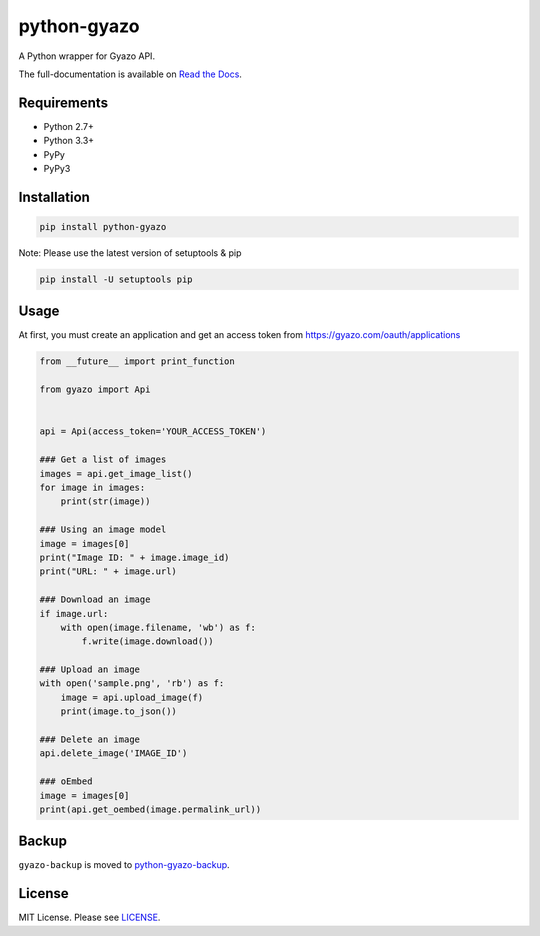 python-gyazo
============
.. image:: https://badge.fury.io/py/python-gyazo.svg
   :target: https://pypi.python.org/pypi/python-gyazo/
   :alt: PyPI version
.. image:: https://img.shields.io/pypi/pyversions/python-gyazo.svg
   :target: https://pypi.python.org/pypi/python-gyazo/
   :alt: PyPI Python versions
.. image:: https://travis-ci.org/ymyzk/python-gyazo.svg?branch=master
   :target: https://travis-ci.org/ymyzk/python-gyazo
   :alt: Build Status
.. image:: https://readthedocs.org/projects/python-gyazo/badge/?version=latest
   :target: https://python-gyazo.readthedocs.io/
   :alt: Documentation Status
.. image:: https://codeclimate.com/github/ymyzk/python-gyazo/badges/gpa.svg
   :target: https://codeclimate.com/github/ymyzk/python-gyazo
   :alt: Code Climate
.. image:: https://coveralls.io/repos/ymyzk/python-gyazo/badge.svg?branch=master
   :target: https://coveralls.io/r/ymyzk/python-gyazo?branch=master
   :alt: Coverage Status

A Python wrapper for Gyazo API.

The full-documentation is available on `Read the Docs`_.

Requirements
------------
* Python 2.7+
* Python 3.3+
* PyPy
* PyPy3

Installation
------------
.. code-block:: shell

   pip install python-gyazo

Note: Please use the latest version of setuptools & pip

.. code-block:: shell

   pip install -U setuptools pip


Usage
-----
At first, you must create an application and get an access token from https://gyazo.com/oauth/applications

.. code-block:: python

   from __future__ import print_function

   from gyazo import Api


   api = Api(access_token='YOUR_ACCESS_TOKEN')

   ### Get a list of images
   images = api.get_image_list()
   for image in images:
       print(str(image))

   ### Using an image model
   image = images[0]
   print("Image ID: " + image.image_id)
   print("URL: " + image.url)

   ### Download an image
   if image.url:
       with open(image.filename, 'wb') as f:
           f.write(image.download())

   ### Upload an image
   with open('sample.png', 'rb') as f:
       image = api.upload_image(f)
       print(image.to_json())

   ### Delete an image
   api.delete_image('IMAGE_ID')

   ### oEmbed
   image = images[0]
   print(api.get_oembed(image.permalink_url))

Backup
------
``gyazo-backup`` is moved to `python-gyazo-backup`_.

License
-------
MIT License. Please see `LICENSE`_.

.. _Read the Docs: https://python-gyazo.readthedocs.io/
.. _python-gyazo-backup: https://github.com/ymyzk/python-gyazo-backup
.. _LICENSE: LICENSE
